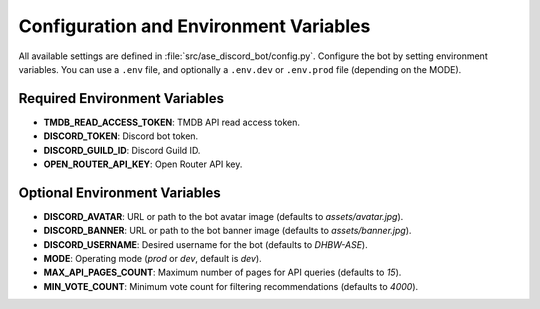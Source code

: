 Configuration and Environment Variables
=========================================

All available settings are defined in :file:`src/ase_discord_bot/config.py`. Configure the bot by setting environment variables. You can use a ``.env`` file, and optionally a ``.env.dev`` or ``.env.prod`` file (depending on the MODE).

Required Environment Variables
------------------------------

- **TMDB_READ_ACCESS_TOKEN**: TMDB API read access token.
- **DISCORD_TOKEN**: Discord bot token.
- **DISCORD_GUILD_ID**: Discord Guild ID.
- **OPEN_ROUTER_API_KEY**: Open Router API key.

Optional Environment Variables
------------------------------

- **DISCORD_AVATAR**: URL or path to the bot avatar image (defaults to `assets/avatar.jpg`).
- **DISCORD_BANNER**: URL or path to the bot banner image (defaults to `assets/banner.jpg`).
- **DISCORD_USERNAME**: Desired username for the bot (defaults to `DHBW-ASE`).
- **MODE**: Operating mode (`prod` or `dev`, default is `dev`).
- **MAX_API_PAGES_COUNT**: Maximum number of pages for API queries (defaults to `15`).
- **MIN_VOTE_COUNT**: Minimum vote count for filtering recommendations (defaults to `4000`).
